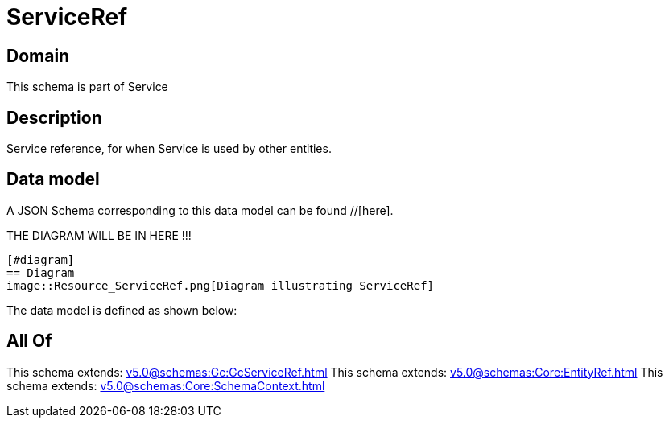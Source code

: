 = ServiceRef

[#domain]
== Domain

This schema is part of Service

[#description]
== Description
Service reference, for when Service is used by other entities.


[#data_model]
== Data model

A JSON Schema corresponding to this data model can be found //[here].

THE DIAGRAM WILL BE IN HERE !!!

            [#diagram]
            == Diagram
            image::Resource_ServiceRef.png[Diagram illustrating ServiceRef]
            

The data model is defined as shown below:


[#all_of]
== All Of

This schema extends: xref:v5.0@schemas:Gc:GcServiceRef.adoc[]
This schema extends: xref:v5.0@schemas:Core:EntityRef.adoc[]
This schema extends: xref:v5.0@schemas:Core:SchemaContext.adoc[]
